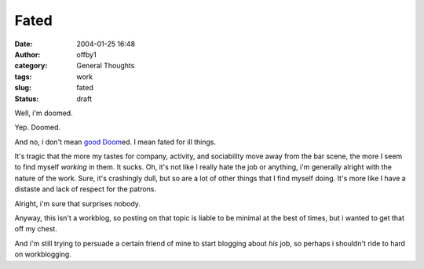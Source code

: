 Fated
#####
:date: 2004-01-25 16:48
:author: offby1
:category: General Thoughts
:tags: work
:slug: fated
:status: draft

Well, i'm doomed.

Yep. Doomed.

And no, i don't mean `good Doom <http://www.doom3.com/>`__\ ed. I mean
fated for ill things.

It's tragic that the more my tastes for company, activity, and
sociability move away from the bar scene, the more I seem to find myself
*working* in them. It sucks. Oh, it's not like I really hate the job or
anything, i'm generally alright with the nature of the work. Sure, it's
crashingly dull, but so are a lot of other things that I find myself
doing. It's more like I have a distaste and lack of respect for the
patrons.

Alright, i'm sure that surprises nobody.

Anyway, this isn't a workblog, so posting on that topic is liable to be
minimal at the best of times, but i wanted to get that off my chest.

And i'm still trying to persuade a certain friend of mine to start
blogging about *his* job, so perhaps i shouldn't ride to hard on
workblogging.
